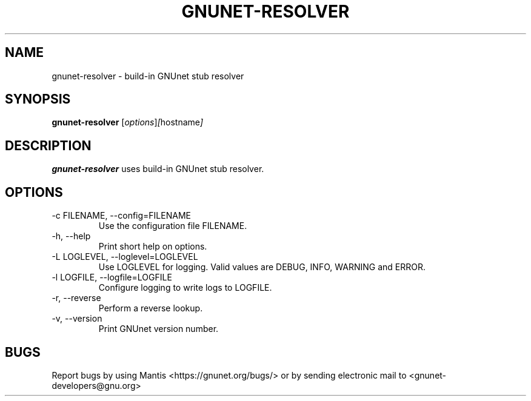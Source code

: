 .TH GNUNET\-RESOLVER 1 "Jan 4, 2012" "GNUnet"

.SH NAME
gnunet\-resolver \- build-in GNUnet stub resolver

.SH SYNOPSIS
.B gnunet\-resolver
.RI [ options ] [ hostname ]
.br

.SH DESCRIPTION
\fBgnunet\-resolver\fP uses build-in GNUnet stub resolver.

.SH OPTIONS
.B
.IP "\-c FILENAME,  \-\-config=FILENAME"
Use the configuration file FILENAME.
.B
.IP "\-h, \-\-help"
Print short help on options.
.B
.IP "\-L LOGLEVEL, \-\-loglevel=LOGLEVEL"
Use LOGLEVEL for logging.  Valid values are DEBUG, INFO, WARNING and
ERROR.
.B
.IP "\-l LOGFILE, \-\-logfile=LOGFILE"
Configure logging to write logs to LOGFILE.
.B
.IP "\-r, \-\-reverse"
Perform a reverse lookup.
.B
.IP "\-v, \-\-version"
Print GNUnet version number.

.SH BUGS
Report bugs by using Mantis <https://gnunet.org/bugs/> or by sending electronic mail to <gnunet\-developers@gnu.org>
